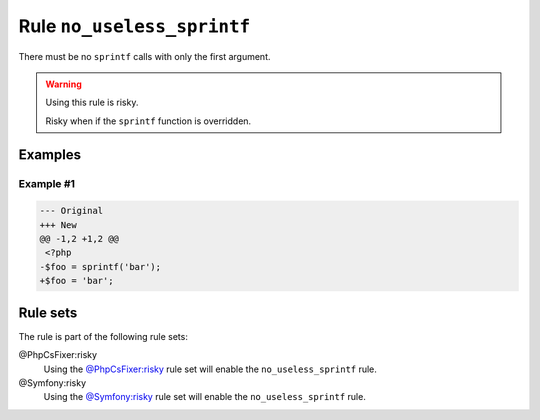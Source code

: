 ===========================
Rule ``no_useless_sprintf``
===========================

There must be no ``sprintf`` calls with only the first argument.

.. warning:: Using this rule is risky.

   Risky when if the ``sprintf`` function is overridden.

Examples
--------

Example #1
~~~~~~~~~~

.. code-block:: diff

   --- Original
   +++ New
   @@ -1,2 +1,2 @@
    <?php
   -$foo = sprintf('bar');
   +$foo = 'bar';

Rule sets
---------

The rule is part of the following rule sets:

@PhpCsFixer:risky
  Using the `@PhpCsFixer:risky <./../../ruleSets/PhpCsFixerRisky.rst>`_ rule set will enable the ``no_useless_sprintf`` rule.

@Symfony:risky
  Using the `@Symfony:risky <./../../ruleSets/SymfonyRisky.rst>`_ rule set will enable the ``no_useless_sprintf`` rule.
